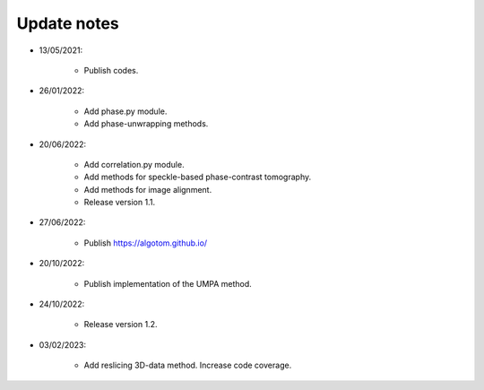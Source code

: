 Update notes
============

- 13/05/2021:

	+ Publish codes.

- 26/01/2022:

    + Add phase.py module.
    + Add phase-unwrapping methods.

- 20/06/2022:

	+ Add correlation.py module.
	+ Add methods for speckle-based phase-contrast tomography.
	+ Add methods for image alignment.
	+ Release version 1.1.

- 27/06/2022:

	+ Publish https://algotom.github.io/

- 20/10/2022:

    + Publish implementation of the UMPA method.

- 24/10/2022:

    + Release version 1.2.

- 03/02/2023:

    + Add reslicing 3D-data method. Increase code coverage.
